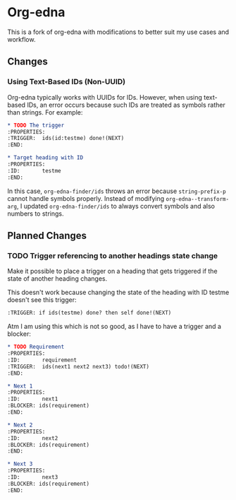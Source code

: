 #+STARTUP: showall

* Org-edna

This is a fork of org-edna with modifications to better suit my use cases and workflow.

** Changes

*** Using Text-Based IDs (Non-UUID)

Org-edna typically works with UUIDs for IDs. However, when using text-based IDs, an error occurs because such IDs are treated as symbols rather than strings. For example:

#+BEGIN_SRC org
  ,* TODO The trigger
  :PROPERTIES:
  :TRIGGER:  ids(id:testme) done!(NEXT)
  :END:

  ,* Target heading with ID
  :PROPERTIES:
  :ID:       testme
  :END:
#+END_SRC

In this case, ~org-edna-finder/ids~ throws an error because ~string-prefix-p~ cannot handle symbols properly. Instead of modifying ~org-edna--transform-arg~, I updated ~org-edna-finder/ids~ to always convert symbols and also numbers to strings.

** Planned Changes

*** TODO Trigger referencing to another headings state change

Make it possible to place a trigger on a heading that gets triggered if the state of another heading changes.

This doesn't work because changing the state of the heading with ID testme doesn't see this trigger:

#+BEGIN_SRC org
  :TRIGGER: if ids(testme) done? then self done!(NEXT)
#+END_SRC

Atm I am using this which is not so good, as I have to have a trigger and a blocker:

#+BEGIN_SRC org
  ,* TODO Requirement
  :PROPERTIES:
  :ID:       requirement
  :TRIGGER:  ids(next1 next2 next3) todo!(NEXT)
  :END:

  ,* Next 1
  :PROPERTIES:
  :ID:       next1
  :BLOCKER: ids(requirement)
  :END:

  ,* Next 2
  :PROPERTIES:
  :ID:       next2
  :BLOCKER: ids(requirement)
  :END:

  ,* Next 3
  :PROPERTIES:
  :ID:       next3
  :BLOCKER: ids(requirement)
  :END:
#+END_SRC

